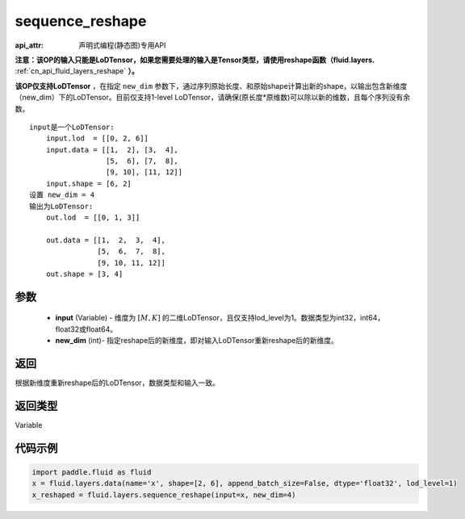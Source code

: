 .. _cn_api_fluid_layers_sequence_reshape:

sequence_reshape
-------------------------------

:api_attr: 声明式编程(静态图)专用API

.. py:function:: paddle.fluid.layers.sequence_reshape(input, new_dim)

**注意：该OP的输入只能是LoDTensor，如果您需要处理的输入是Tensor类型，请使用reshape函数（fluid.layers.** :ref:`cn_api_fluid_layers_reshape` **）。**

**该OP仅支持LoDTensor** ，在指定 ``new_dim`` 参数下，通过序列原始长度、和原始shape计算出新的shape，以输出包含新维度（new_dim）下的LoDTensor。目前仅支持1-level LoDTensor，请确保(原长度*原维数)可以除以新的维数，且每个序列没有余数。

::

    input是一个LoDTensor:
        input.lod  = [[0, 2, 6]]
        input.data = [[1,  2], [3,  4],
                      [5,  6], [7,  8],
                      [9, 10], [11, 12]]
        input.shape = [6, 2]
    设置 new_dim = 4
    输出为LoDTensor:
        out.lod  = [[0, 1, 3]]

        out.data = [[1,  2,  3,  4],
                    [5,  6,  7,  8],
                    [9, 10, 11, 12]]
        out.shape = [3, 4]



参数
::::::::::::

    - **input** (Variable) - 维度为 :math:`[M, K]` 的二维LoDTensor，且仅支持lod_level为1。数据类型为int32，int64，float32或float64。
    - **new_dim** (int)- 指定reshape后的新维度，即对输入LoDTensor重新reshape后的新维度。

返回
::::::::::::
根据新维度重新reshape后的LoDTensor，数据类型和输入一致。

返回类型
::::::::::::
Variable

代码示例
::::::::::::

.. code-block:: python

    import paddle.fluid as fluid
    x = fluid.layers.data(name='x', shape=[2, 6], append_batch_size=False, dtype='float32', lod_level=1)
    x_reshaped = fluid.layers.sequence_reshape(input=x, new_dim=4)









